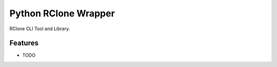 =====================
Python RClone Wrapper
=====================
RClone CLI Tool and Library.

Features
--------

* TODO
